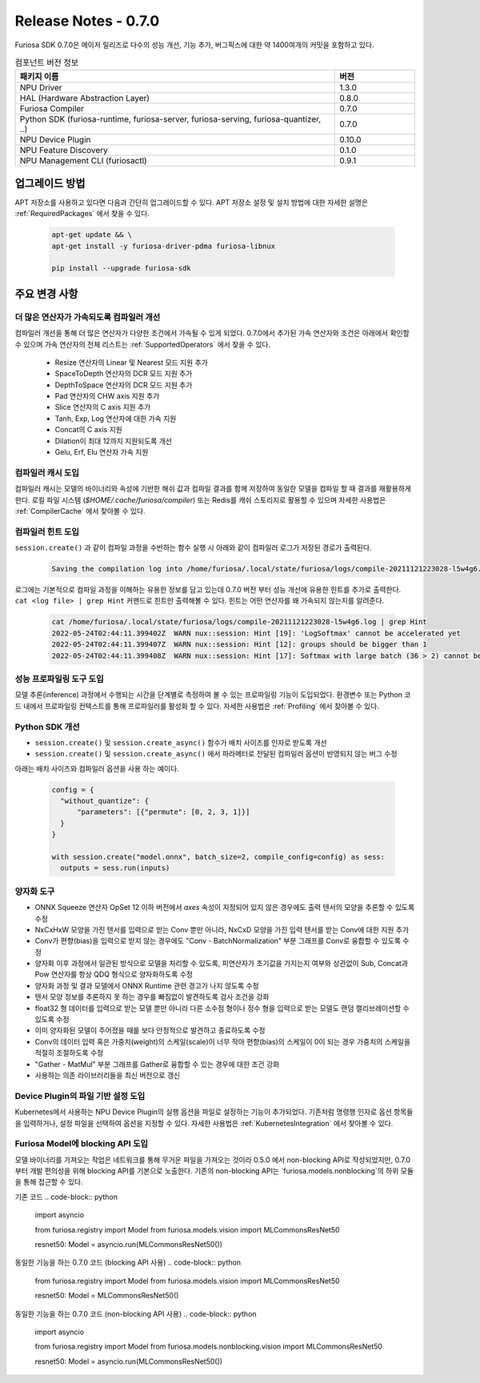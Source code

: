 *********************************************************
Release Notes - 0.7.0
*********************************************************

Furiosa SDK 0.7.0은 메이저 릴리즈로 다수의 성능 개선, 기능 추가, 버그픽스에 대한 약 1400여개의
커밋을 포함하고 있다.

.. list-table:: 컴포넌트 버전 정보
   :widths: 200 50
   :header-rows: 1

   * - 패키지 이름
     - 버전
   * - NPU Driver
     - 1.3.0
   * - HAL (Hardware Abstraction Layer)
     - 0.8.0
   * - Furiosa Compiler
     - 0.7.0
   * - Python SDK (furiosa-runtime, furiosa-server, furiosa-serving, furiosa-quantizer, ..)
     - 0.7.0
   * - NPU Device Plugin
     - 0.10.0
   * - NPU Feature Discovery
     - 0.1.0
   * - NPU Management CLI (furiosactl)
     - 0.9.1

업그레이드 방법
--------------------------------------------------------
APT 저장소를 사용하고 있다면 다음과 간단히 업그레이드할 수 있다.
APT 저장소 설정 및 설치 방법에 대한 자세한 설명은 :ref:`RequiredPackages` 에서 찾을 수 있다.

  .. code-block:: sh

    apt-get update && \
    apt-get install -y furiosa-driver-pdma furiosa-libnux

    pip install --upgrade furiosa-sdk


주요 변경 사항
--------------------------------------------------------

더 많은 연산자가 가속되도록 컴파일러 개선
================================================================
컴파일러 개선을 통해 더 많은 연산자가 다양한 조건에서 가속될 수 있게 되었다.
0.7.0에서 추가된 가속 연산자와 조건은 아래에서 확인할 수 있으며
가속 연산자의 전체 리스트는 :ref:`SupportedOperators` 에서 찾을 수 있다.

  * Resize 연산자의 Linear 및 Nearest 모드 지원 추가
  * SpaceToDepth 연산자의 DCR 모드 지원 추가
  * DepthToSpace 연산자의 DCR 모드 지원 추가
  * Pad 연산자의 CHW axis 지원 추가
  * Slice 연산자의 C axis 지원 추가
  * Tanh, Exp, Log 연산자에 대한 가속 지원
  * Concat의 C axis 지원
  * Dilation이 최대 12까지 지원되도록 개선
  * Gelu, Erf, Elu 연산자 가속 지원


컴파일러 캐시 도입
================================================================
컴파일러 캐시는 모델의 바이너리와 속성에 기반한 해쉬 값과 컴파일 결과를 함께 저장하여 동일한 모델을 컴파일 할 때
결과를 재활용하게 한다. 로컬 파일 시스템 (`$HOME/.cache/furiosa/compiler`) 또는 Redis를 캐쉬 스토리지로 활용할 수 있으며
자세한 사용법은 :ref:`CompilerCache` 에서 찾아볼 수 있다.


컴파일러 힌트 도입
================================================================
``session.create()`` 과 같이 컴파일 과정을 수반하는 함수 실행 시
아래와 같이 컴파일러 로그가 저장된 경로가 출력된다.

  .. code-block:: sh

    Saving the compilation log into /home/furiosa/.local/state/furiosa/logs/compile-20211121223028-l5w4g6.log


로그에는 기본적으로 컴파일 과정을 이해하는 유용한 정보를 담고 있는데 0.7.0 버전 부터 성능 개선에 유용한 힌트를 추가로 출력한다.
``cat <log file> | grep Hint`` 커맨드로 힌트만 출력해볼 수 있다. 힌트는 어떤 연산자를 왜 가속되지 않는지를 알려준다.

  .. code-block:: sh

    cat /home/furiosa/.local/state/furiosa/logs/compile-20211121223028-l5w4g6.log | grep Hint
    2022-05-24T02:44:11.399402Z  WARN nux::session: Hint [19]: 'LogSoftmax' cannot be accelerated yet
    2022-05-24T02:44:11.399407Z  WARN nux::session: Hint [12]: groups should be bigger than 1
    2022-05-24T02:44:11.399408Z  WARN nux::session: Hint [17]: Softmax with large batch (36 > 2) cannot be accelerated by Warboy


성능 프로파일링 도구 도입
================================================================
모델 추론(inference) 과정에서 수행되는 시간을 단계별로 측정하여 볼 수 있는 프로파일링 기능이 도입되었다.
환경변수 또는 Python 코드 내에서 프로파일링 컨텍스트를 통해 프로파일러를 활성화 할 수 있다.
자세한 사용법은 :ref:`Profiling` 에서 찾아볼 수 있다.

.. image:: ../../../imgs/tracing.png
  :alt: Tracing
  :class: with-shadow
  :align: center
  :width: 600


\

Python SDK 개선
================================================================
* ``session.create()`` 및 ``session.create_async()`` 함수가 배치 사이즈를 인자로 받도록 개선
* ``session.create()`` 및 ``session.create_async()`` 에서 파라메터로 전달된 컴파일러 옵션이 반영되지 않는 버그 수정

아래는 배치 사이즈와 컴파일러 옵션을 사용 하는 예이다.

  .. code-block:: python

    config = {
      "without_quantize": {
          "parameters": [{"permute": [0, 2, 3, 1]}]
      }
    }

    with session.create("model.onnx", batch_size=2, compile_config=config) as sess:
      outputs = sess.run(inputs)


양자화 도구
================================================================

* ONNX Squeeze 연산자 OpSet 12 이하 버전에서 `axes` 속성이 지정되어 있지 않은
  경우에도 출력 텐서의 모양을 추론할 수 있도록 수정
* NxCxHxW 모양을 가진 텐서를 입력으로 받는 Conv 뿐만 아니라, NxCxD 모양을 가진
  입력 텐서를 받는 Conv에 대한 지원 추가
* Conv가 편향(bias)을 입력으로 받지 않는 경우에도 "Conv - BatchNormalization"
  부분 그래프를 Conv로 융합할 수 있도록 수정
* 양자화 이후 과정에서 일관된 방식으로 모델을 처리할 수 있도록, 피연산자가
  초기값을 가지는지 여부와 상관없이 Sub, Concat과 Pow 연산자를 항상 QDQ
  형식으로 양자화하도록 수정
* 양자화 과정 및 결과 모델에서 ONNX Runtime 관련 경고가 나지 않도록 수정
* 텐서 모양 정보를 추론하지 못 하는 경우를 빠짐없이 발견하도록 검사 조건을 강화
* float32 형 데이터를 입력으로 받는 모델 뿐만 아니라 다른 소수점 형이나 정수
  형을 입력으로 받는 모델도 랜덤 캘리브레이션할 수 있도록 수정
* 이미 양자화된 모델이 주어졌을 때를 보다 안정적으로 발견하고 종료하도록 수정
* Conv의 데이터 입력 혹은 가중치(weight)의 스케일(scale)이 너무 작아
  편향(bias)의 스케일이 0이 되는 경우 가중치의 스케일을 적절히 조절하도록 수정
* "Gather - MatMul" 부분 그래프를 Gather로 융합할 수 있는 경우에 대한 조건 강화
* 사용하는 의존 라이브러리들을 최신 버전으로 갱신


Device Plugin의 파일 기반 설정 도입
================================================================

Kubernetes에서 사용하는 NPU Device Plugin의 실행 옵션을 파일로 설정하는 기능이 추가되었다.
기존처럼 명령행 인자로 옵션 항목들을 입력하거나, 설정 파일을 선택하여 옵션을 지정할 수 있다.
자세한 사용법은 :ref:`KubernetesIntegration` 에서 찾아볼 수 있다.


Furiosa Model에 blocking API 도입
================================================================
모델 바이너리를 가져오는 작업은 네트워크를 통해 무거운 파일을 가져오는 것이라 0.5.0 에서
non-blocking API로 작성되었지만, 0.7.0 부터 개발 편의성을 위해 blocking API를 기본으로 노출한다.
기존의 non-blocking API는 `furiosa.models.nonblocking`의 하위 모듈을 통해 접근할 수 있다.

기존 코드
.. code-block:: python

  import asyncio

  from furiosa.registry import Model
  from furiosa.models.vision import MLCommonsResNet50

  resnet50: Model = asyncio.run(MLCommonsResNet50())

동일한 기능을 하는 0.7.0 코드 (blocking API 사용)
.. code-block:: python

  from furiosa.registry import Model
  from furiosa.models.vision import MLCommonsResNet50

  resnet50: Model = MLCommonsResNet50()

동일한 기능을 하는 0.7.0 코드 (non-blocking API 사용)
.. code-block:: python

  import asyncio

  from furiosa.registry import Model
  from furiosa.models.nonblocking.vision import MLCommonsResNet50

  resnet50: Model = asyncio.run(MLCommonsResNet50())

